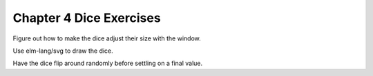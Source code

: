 Chapter 4 Dice Exercises
========================

Figure out how to make the dice adjust their size with the window.

Use elm-lang/svg to draw the dice.

Have the dice flip around randomly before settling on a final value.
